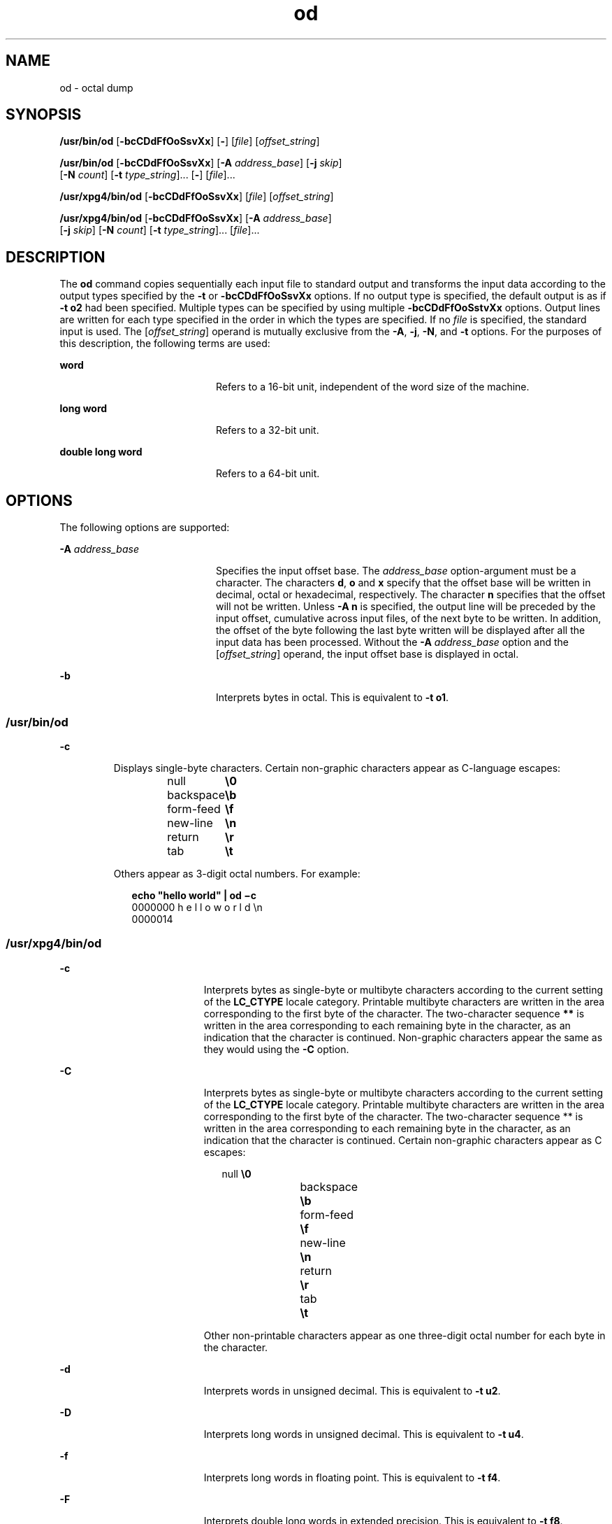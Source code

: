 '\" te
.\"  Copyright 1989 AT&T  Copyright (c) 1992, X/Open Company Limited  All Rights Reserved  Portions Copyright (c) 2005, Sun Microsystems, Inc.  All Rights Reserved
.\" Sun Microsystems, Inc. gratefully acknowledges The Open Group for permission to reproduce portions of its copyrighted documentation. Original documentation from The Open Group can be obtained online at 
.\" http://www.opengroup.org/bookstore/.
.\" The Institute of Electrical and Electronics Engineers and The Open Group, have given us permission to reprint portions of their documentation. In the following statement, the phrase "this text" refers to portions of the system documentation. Portions of this text are reprinted and reproduced in electronic form in the Sun OS Reference Manual, from IEEE Std 1003.1, 2004 Edition, Standard for Information Technology -- Portable Operating System Interface (POSIX), The Open Group Base Specifications Issue 6, Copyright (C) 2001-2004 by the Institute of Electrical and Electronics Engineers, Inc and The Open Group. In the event of any discrepancy between these versions and the original IEEE and The Open Group Standard, the original IEEE and The Open Group Standard is the referee document. The original Standard can be obtained online at http://www.opengroup.org/unix/online.html.
.\"  This notice shall appear on any product containing this material.
.\" The contents of this file are subject to the terms of the Common Development and Distribution License (the "License").  You may not use this file except in compliance with the License.
.\" You can obtain a copy of the license at usr/src/OPENSOLARIS.LICENSE or http://www.opensolaris.org/os/licensing.  See the License for the specific language governing permissions and limitations under the License.
.\" When distributing Covered Code, include this CDDL HEADER in each file and include the License file at usr/src/OPENSOLARIS.LICENSE.  If applicable, add the following below this CDDL HEADER, with the fields enclosed by brackets "[]" replaced with your own identifying information: Portions Copyright [yyyy] [name of copyright owner]
.TH od 1 "20 May 2005" "SunOS 5.11" "User Commands"
.SH NAME
od \- octal dump
.SH SYNOPSIS
.LP
.nf
\fB/usr/bin/od\fR [\fB-bcCDdFfOoSsvXx\fR] [\fB-\fR] [\fIfile\fR] [\fIoffset_string\fR]
.fi

.LP
.nf
\fB/usr/bin/od\fR [\fB-bcCDdFfOoSsvXx\fR] [\fB-A\fR \fIaddress_base\fR] [\fB-j\fR \fIskip\fR] 
     [\fB-N\fR \fIcount\fR] [\fB-t\fR \fItype_string\fR]... [\fB-\fR] [\fIfile\fR]...
.fi

.LP
.nf
\fB/usr/xpg4/bin/od\fR [\fB-bcCDdFfOoSsvXx\fR] [\fIfile\fR] [\fIoffset_string\fR]
.fi

.LP
.nf
\fB/usr/xpg4/bin/od\fR [\fB-bcCDdFfOoSsvXx\fR] [\fB-A\fR \fIaddress_base\fR] 
     [\fB-j\fR \fIskip\fR] [\fB-N\fR \fIcount\fR] [\fB-t\fR \fItype_string\fR]... [\fIfile\fR]...
.fi

.SH DESCRIPTION
.sp
.LP
The \fBod\fR command copies sequentially each input file to standard output and transforms the input data according to the output types specified by the \fB-t\fR or \fB-bcCDdFfOoSsvXx\fR options. If no output type is specified, the default output is as if \fB-t\fR \fBo2\fR had been specified.  Multiple types can be specified by using multiple \fB-bcCDdFfOoSstvXx\fR options. Output lines are written for each type specified in the order in which the types are specified.  If no \fIfile\fR is specified, the standard input is used.  The [\fIoffset_string\fR] operand is mutually exclusive from the \fB-A\fR, \fB-j\fR, \fB-N\fR, and \fB-t\fR options. For the purposes of this description, the following terms are used:
.sp
.ne 2
.mk
.na
\fBword\fR
.ad
.RS 20n
.rt  
Refers to a 16-bit unit, independent of the word size of the machine.
.RE

.sp
.ne 2
.mk
.na
\fBlong word\fR
.ad
.RS 20n
.rt  
Refers to a 32-bit unit.
.RE

.sp
.ne 2
.mk
.na
\fBdouble long word\fR
.ad
.RS 20n
.rt  
Refers to a 64-bit unit.
.RE

.SH OPTIONS
.sp
.LP
The following options are supported:
.sp
.ne 2
.mk
.na
\fB\fB-A\fR \fIaddress_base\fR \fR
.ad
.RS 20n
.rt  
Specifies the input offset base. The \fIaddress_base\fR option-argument must be a character.  The characters \fBd\fR, \fBo\fR and \fBx\fR specify that the offset base will be written in decimal, octal or hexadecimal, respectively. The character \fBn\fR specifies that the offset will not be written. Unless \fB-A\fR \fBn\fR is specified, the output line will be preceded by the input offset, cumulative across input files, of the next byte to be written. In addition, the offset of the byte following the last byte written will be displayed after all the input data has been processed. Without the \fB-A\fR \fIaddress_base\fR option and the [\fIoffset_string\fR] operand, the input offset base is displayed in octal.
.RE

.sp
.ne 2
.mk
.na
\fB\fB-b\fR \fR
.ad
.RS 20n
.rt  
Interprets bytes in octal.  This is equivalent to \fB-t\fR \fBo1\fR.
.RE

.SS "/usr/bin/od"
.sp
.ne 2
.mk
.na
\fB\fB-c\fR \fR
.ad
.RS 7n
.rt  
Displays single-byte characters. Certain non-graphic characters appear as C-language escapes: 
.sp
.in +2
.nf
null	        \fB\e0\fR
backspace	   \fB\eb\fR
form-feed	   \fB\ef\fR
new-line	   \fB\en\fR
return	   \fB\er\fR
tab	        \fB\et\fR
.fi
.in -2
.sp

Others appear as 3-digit octal numbers. For example: 
.sp
.in +2
.nf
\fBecho "hello world" | od \(mic\fR
0000000   h   e   l   l   o       w   o   r   l   d  \en
0000014
.fi
.in -2
.sp

.RE

.SS "/usr/xpg4/bin/od"
.sp
.ne 2
.mk
.na
\fB\fB-c\fR \fR
.ad
.RS 19n
.rt  
Interprets bytes as single-byte or multibyte characters according to the current setting of the \fBLC_CTYPE\fR locale category. Printable multibyte characters are written in the area corresponding to the first byte of the character. The two-character sequence \fB**\fR is written in the area corresponding to each remaining byte in the character, as an indication that the character is continued. Non-graphic characters appear the same as they would using the \fB-C\fR option.
.RE

.sp
.ne 2
.mk
.na
\fB\fB-C\fR \fR
.ad
.RS 19n
.rt  
Interprets bytes as single-byte or multibyte characters according to the current setting of the \fBLC_CTYPE\fR locale category. Printable multibyte characters are written in the area corresponding to the first byte of the character. The two-character sequence ** is written in the area corresponding to each remaining byte in the character, as an indication that the character is continued. Certain non-graphic characters appear as C escapes: 
.sp
.in +2
.nf
null	        \fB\e0\fR
backspace	   \fB\eb\fR
form-feed	   \fB\ef\fR
new-line	   \fB\en\fR
return	   \fB\er\fR
tab	        \fB\et\fR
.fi
.in -2
.sp

Other non-printable characters appear as one three-digit octal number for each byte in the character.
.RE

.sp
.ne 2
.mk
.na
\fB\fB-d\fR \fR
.ad
.RS 19n
.rt  
Interprets words in unsigned decimal.  This is equivalent to \fB-t\fR \fBu2\fR.
.RE

.sp
.ne 2
.mk
.na
\fB\fB-D\fR \fR
.ad
.RS 19n
.rt  
Interprets long words in unsigned decimal. This is equivalent to \fB-t\fR \fBu4\fR.
.RE

.sp
.ne 2
.mk
.na
\fB\fB-f\fR \fR
.ad
.RS 19n
.rt  
Interprets long words in floating point.  This is equivalent to \fB-t\fR \fBf4\fR.
.RE

.sp
.ne 2
.mk
.na
\fB\fB-F\fR \fR
.ad
.RS 19n
.rt  
Interprets double long words in extended precision. This is equivalent to \fB-t\fR \fBf8\fR.
.RE

.sp
.ne 2
.mk
.na
\fB\fB-j\fR \fIskip\fR \fR
.ad
.RS 19n
.rt  
Jumps over \fIskip\fR bytes from the beginning of the input. The \fBod\fR command will read or seek past the first \fIskip\fR bytes in the concatenated input files.  If the combined input is not at least \fIskip\fR bytes long, the \fBod\fR command will write a diagnostic message to standard error and exit with a non-zero exit status.
.sp
By default, the \fIskip\fR option-argument is interpreted as a decimal number. With a leading \fB0x\fR or \fB0X\fR, the offset is interpreted as a hexadecimal number; otherwise, with a leading \fB0\fR, the offset will be interpreted as an octal number.  Appending the character \fBb\fR, \fBk\fR, or \fBm\fR to offset will cause it to be interpreted as a multiple of \fB512\fR, \fB1024\fR or \fB1\|048\|576\fR bytes, respectively. If the \fIskip\fR number is hexadecimal, any appended \fBb\fR is considered to be the final hexadecimal digit. The address is displayed starting at \fB0000000\fR, and its base is not implied by the base of the \fIskip\fR option-argument.
.RE

.sp
.ne 2
.mk
.na
\fB\fB-N\fR \fIcount\fR \fR
.ad
.RS 19n
.rt  
Formats no more than \fIcount\fR bytes of input. By default, \fIcount\fR is interpreted as a decimal number.  With a leading \fB0x\fR or \fB0X\fR, \fIcount\fR is interpreted as a hexadecimal number; otherwise, with a leading \fB0\fR, it is interpreted as an octal number. If \fIcount\fR bytes of input (after successfully skipping, if \fB-j\fR\fIskip\fR is specified) are not available, it will not be considered an error. The \fBod\fR command will format the input that is available.  The base of the address displayed is not implied by the base of the \fIcount\fR option-argument.
.RE

.sp
.ne 2
.mk
.na
\fB\fB-o\fR \fR
.ad
.RS 19n
.rt  
Interprets words in octal. This is equivalent to \fB-t\fR \fBo2\fR.
.RE

.sp
.ne 2
.mk
.na
\fB\fB-O\fR \fR
.ad
.RS 19n
.rt  
Interprets long words in unsigned octal.  This is equivalent to \fB-t\fR \fBo4\fR.
.RE

.sp
.ne 2
.mk
.na
\fB\fB-s\fR \fR
.ad
.RS 19n
.rt  
Interprets words in signed decimal. This is equivalent to \fB-t\fR \fBd2\fR.
.RE

.sp
.ne 2
.mk
.na
\fB\fB-S\fR \fR
.ad
.RS 19n
.rt  
Interprets long words in signed decimal. This is equivalent to \fB-t\fR \fBd4\fR.
.RE

.sp
.ne 2
.mk
.na
\fB\fB-t\fR \fItype_string\fR \fR
.ad
.RS 19n
.rt  
Specifies one or more output types. The \fItype_string\fR option-argument must be a string specifying the types to be used when writing the input data. The string must consist of the type specification characters: 
.sp
.ne 2
.mk
.na
\fB\fBa\fR \fR
.ad
.RS 6n
.rt  
\fINamed character\fR. Interprets bytes as named characters. Only the least significant seven bits of each byte will be used for this type specification. Bytes with the values listed in the following table will be written using the corresponding names for those characters. 
.sp
The following are named characters in \fBod\fR:
.sp
.in +2
.nf
Value   Name  
    
\000    nul
\001    soh
\002    stx
\003    etx
\004    eot
\005    enq
\006    ack
\007    bel
\010    bs
\011    ht
\012    lf
\013    vt
\014    ff
\015    cr
\016    so
\017    si
\020    dle
\021    dc1
\022    dc2
\023    dc3
\024    dc4
\025    nak
\026    syn
\027    etb
\030    can
\031    em
\032    sub
\033    esc
\034    fs
\035    gs
\036    rs
\037    us
\040    sp
\177    del
.fi
.in -2
.sp

.RE

.sp
.ne 2
.mk
.na
\fB\fBc\fR \fR
.ad
.RS 6n
.rt  
\fICharacter\fR. Interprets bytes as single-byte or multibyte characters specified by the current setting of the \fBLC_CTYPE\fR locale category. Printable multibyte characters are written in the area corresponding to the first byte of the character. The two-character sequence \fB**\fR is written in the area corresponding to each remaining byte in the character, as an indication that the character is continued. Certain non-graphic characters appear as C escapes: \fB\e0\fR, \fB\ea\fR, \fB\eb\fR, \fB\ef\fR, \fB\en\fR, \fB\er\fR, \fB\et\fR, \fB\ev\fR\&. Other non-printable characters appear as one three-digit octal number for each byte in the character.
.RE

The type specification characters \fBd\fR, \fBf\fR, \fBo\fR, \fBu\fR, and \fBx\fR can be followed by an optional unsigned decimal integer that specifies the number of bytes to be transformed by each instance of the output type. 
.sp
.ne 2
.mk
.na
\fB\fBf\fR \fR
.ad
.RS 18n
.rt  
\fIFloating point\fR. Can be followed by an optional \fBF\fR, \fBD\fR, or \fBL\fR indicating that the conversion should be applied to an item of type \fBfloat\fR, \fBdouble\fR, or \fBlong double\fR, respectively.
.RE

.sp
.ne 2
.mk
.na
\fB\fBd\fR, \fBo\fR, \fBu\fR, and \fBx\fR\fR
.ad
.RS 18n
.rt  
\fISigned decimal\fR, \fIoctal\fR, \fIunsigned decimal\fR, and \fIhexadecimal\fR, respectively. Can be followed by an optional \fBC\fR, \fBS\fR, \fBI\fR, or \fBL\fR indicating that the conversion should be applied to an item of type \fBchar\fR, \fBshort\fR, \fBint\fR, or \fBlong\fR, respectively.
.RE

Multiple types can be concatenated within the same \fItype_string\fR and multiple \fB-t\fR options can be specified. Output lines are written for each type specified in the order in which the type specification characters are specified.
.RE

.sp
.ne 2
.mk
.na
\fB\fB-v\fR \fR
.ad
.RS 19n
.rt  
Shows all input data (verbose). Without the \fB-v\fR option, all groups of output lines that would be identical to the immediately preceding output line (except for byte offsets), will be replaced with a line containing only an asterisk (*).
.RE

.sp
.ne 2
.mk
.na
\fB\fB-x\fR \fR
.ad
.RS 19n
.rt  
Interprets words in hex. This is equivalent to \fB-t\fR \fBx2\fR.
.RE

.sp
.ne 2
.mk
.na
\fB\fB-X\fR \fR
.ad
.RS 19n
.rt  
Interprets long words in hex. This is equivalent to \fB-t\fR \fBx4\fR.
.RE

.SH OPERANDS
.SS "/usr/bin/od"
.sp
.LP
The following operands are supported for \fB/usr/bin/od\fR only:
.sp
.ne 2
.mk
.na
\fB\fB\(mi\fR \fR
.ad
.RS 26n
.rt  
Uses the standard input in addition to any files specified.  When this operand is not given, the standard input is used only if no \fIfile\fR operands are specified.
.RE

.sp
.ne 2
.mk
.na
\fB\fIfile\fR \fR
.ad
.RS 26n
.rt  
A path name of a file to be read. If no \fIfile\fR operands are specified, the standard input will be used. If there are no more than two operands, none of the \fB-A\fR, \fB-j\fR, \fB-N\fR, or \fB-t\fR options is specified, and \fIany\fR of the following are true: 
.RS +4
.TP
1.
the first character of the last operand is a plus sign (+)
.RE
.RS +4
.TP
2.
the first character of the second operand is numeric
.RE
.RS +4
.TP
3.
the first character of the second operand is \fBx\fR and the second character of the second operand is a lower-case hexadecimal character or digit
.RE
.RS +4
.TP
4.
the second operand is named "\fBx\fR"
.RE
.RS +4
.TP
5.
the second operand is named "\fB\&.\fR"
.RE
then the corresponding operand is assumed to be an offset operand rather than a file operand.
.sp
Without the \fB-N\fR count option, the display continues until an end-of-file is reached.
.RE

.sp
.ne 2
.mk
.na
\fB\fB[+][0]\fR \fIoffset\fR \fB[.][b|B]\fR\fR
.ad
.br
.na
\fB\fB[+][0][\fR\fIoffset\fR] \fB[.]\fR\fR
.ad
.br
.na
\fB\fB[+][0x|x]\fR[\fIoffset\fR]\fR
.ad
.br
.na
\fB\fB[+][0x|x]\fR \fIoffset\fR\fB[B]\fR\fR
.ad
.RS 26n
.rt  
The \fIoffset_string\fR operand specifies the byte offset in the file where dumping is to commence.  The offset is interpreted in octal bytes by default. If \fIoffset\fR begins with "\fB0\fR", it is interpreted in octal. If \fIoffset\fR begins with "\fBx\fR" or "\fB0x\fR", it is interpreted in hexadecimal and any appended "\fBb\fR" is considered to be the final hexadecimal digit. If "." is appended, the offset is interpreted in decimal. If "\fBb\fR" or "\fBB\fR" is appended, the offset is interpreted in units of \fB512\fR bytes. If the \fBfile\fR argument is omitted, the \fIoffset\fR argument must be preceded by a plus sign (\fB+\fR).  The address is displayed starting at the given offset.  The radix of the address will be the same as the radix of the offset, if specified, otherwise it will be octal.  Decimal overrides octal, and it is an error to specify both hexadecimal and decimal conversions in the same offset operand.
.RE

.SS "/usr/xpg4/bin/od"
.sp
.LP
The following operands are supported for \fB/usr/xpg4/bin/od\fR only:
.sp
.ne 2
.mk
.na
\fB\fIfile\fR \fR
.ad
.RS 29n
.rt  
Same as \fB/usr/bin/od\fR, except only one of the first two conditions must be true.
.RE

.sp
.ne 2
.mk
.na
\fB\fB[+] [0] \fR\fIoffset\fR \fB[.]\|[b|B]\fR\fR
.ad
.br
.na
\fB\fB+ [\fR\fIoffset\fR] \fB[.]\fR\fR
.ad
.br
.na
\fB\fB[+][0x]\fR[\fIoffset\fR]\fR
.ad
.br
.na
\fB\fB[+][0x]\fR \fIoffset\fR\fB\|[B]\fR\fR
.ad
.br
.na
\fB\fB+x [\fR\fIoffset\fR\fB]\fR\fR
.ad
.br
.na
\fB\fB+x\fR\fIoffset \fR\fB[B]\fR\fR
.ad
.RS 29n
.rt  
Description of \fIoffset_string\fR is the same as for \fB/usr/bin/od\fR.
.RE

.SH ENVIRONMENT VARIABLES
.sp
.LP
See \fBenviron\fR(5) for descriptions of the following environment variables that affect the execution of \fBod\fR: \fBLANG\fR, \fBLC_ALL\fR, \fBLC_CTYPE\fR, \fBLC_MESSAGES\fR, \fBLC_NUMERIC\fR, and \fBNLSPATH\fR.
.SH EXIT STATUS
.sp
.LP
The following exit values are returned:
.sp
.ne 2
.mk
.na
\fB\fB0\fR \fR
.ad
.RS 7n
.rt  
Successful completion.
.RE

.sp
.ne 2
.mk
.na
\fB\fB>0\fR \fR
.ad
.RS 7n
.rt  
An error occurred.
.RE

.SH ATTRIBUTES
.sp
.LP
See \fBattributes\fR(5) for descriptions of the following attributes:
.SS "/usr/bin/od"
.sp

.sp
.TS
tab() box;
cw(2.75i) |cw(2.75i) 
lw(2.75i) |lw(2.75i) 
.
ATTRIBUTE TYPEATTRIBUTE VALUE
_
AvailabilitySUNWtoo
_
CSIenabled
.TE

.SS "/usr/xpg4/bin/od"
.sp

.sp
.TS
tab() box;
cw(2.75i) |cw(2.75i) 
lw(2.75i) |lw(2.75i) 
.
ATTRIBUTE TYPEATTRIBUTE VALUE
_
AvailabilitySUNWxcu4
_
CSIenabled
_
Interface StabilityStandard
.TE

.SH SEE ALSO
.sp
.LP
\fBsed\fR(1), \fBattributes\fR(5), \fBenviron\fR(5), \fBstandards\fR(5)

